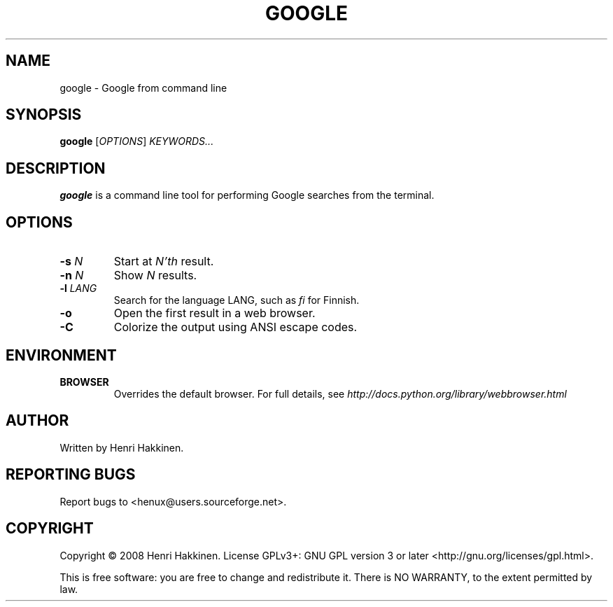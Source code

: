 .TH "GOOGLE" "1" "October 2008" "Version 20081015" "User Commands"
.SH NAME
google \- Google from command line
.SH SYNOPSIS
.B google
.RI [ OPTIONS ]
.I KEYWORDS...
.SH DESCRIPTION
.B google
is a command line tool for performing Google searches from the terminal.
.SH OPTIONS
.TP
.BI \-s " N"
Start at
.I N'th
result.
.TP
.BI \-n " N"
Show
.I N
results.
.TP
.BI \-l " LANG"
Search for the language LANG, such as
.I fi
for Finnish.
.TP
.B \-o
Open the first result in a web browser.
.TP
.B \-C
Colorize the output using ANSI escape codes.
.SH ENVIRONMENT
.TP
.BI BROWSER
Overrides the default browser. For full details, see
.I http://docs.python.org/library/webbrowser.html
.
.SH AUTHOR
Written by Henri Hakkinen.
.SH REPORTING BUGS
Report bugs to <henux@users.sourceforge.net>.
.SH COPYRIGHT
Copyright \(co 2008 Henri Hakkinen.
License GPLv3+: GNU GPL version 3 or later <http://gnu.org/licenses/gpl.html>.
.PP
This is free software: you are free to change and redistribute it.
There is NO WARRANTY, to the extent permitted by law.
